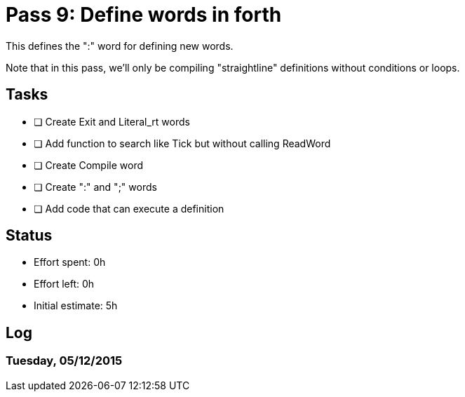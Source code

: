 = Pass 9: Define words in forth

This defines the ":" word for defining new words.

Note that in this pass, we'll only be compiling "straightline"
definitions without conditions or loops.

== Tasks
- [ ] Create Exit and Literal_rt words
- [ ] Add function to search like Tick but without calling ReadWord
- [ ] Create Compile word
- [ ] Create ":" and ";" words
- [ ] Add code that can execute a definition



== Status
- Effort spent: 0h
- Effort left: 0h
- Initial estimate: 5h

== Log

=== Tuesday, 05/12/2015

----
----